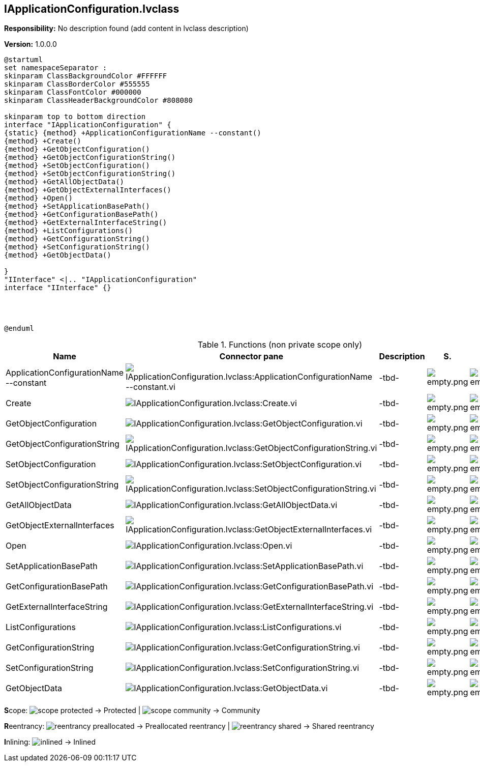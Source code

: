 == IApplicationConfiguration.lvclass

*Responsibility:*
No description found (add content in lvclass description)

*Version:* 1.0.0.0

[plantuml, format="svg", align="center"]
....
@startuml
set namespaceSeparator :
skinparam ClassBackgroundColor #FFFFFF
skinparam ClassBorderColor #555555
skinparam ClassFontColor #000000
skinparam ClassHeaderBackgroundColor #808080

skinparam top to bottom direction
interface "IApplicationConfiguration" {
{static} {method} +ApplicationConfigurationName --constant()
{method} +Create()
{method} +GetObjectConfiguration()
{method} +GetObjectConfigurationString()
{method} +SetObjectConfiguration()
{method} +SetObjectConfigurationString()
{method} +GetAllObjectData()
{method} +GetObjectExternalInterfaces()
{method} +Open()
{method} +SetApplicationBasePath()
{method} +GetConfigurationBasePath()
{method} +GetExternalInterfaceString()
{method} +ListConfigurations()
{method} +GetConfigurationString()
{method} +SetConfigurationString()
{method} +GetObjectData()

}
"IInterface" <|.. "IApplicationConfiguration"
interface "IInterface" {}




@enduml
....

.Functions (non private scope only)
[cols="<.<4d,<.<8a,<.<12d,<.<1a,<.<1a,<.<1a", %autowidth, frame=all, grid=all, stripes=none]
|===
|Name |Connector pane |Description |S. |R. |I.

|ApplicationConfigurationName --constant
|image:IApplicationConfiguration.lvclass_ApplicationConfigurationName___constant.vi.png[IApplicationConfiguration.lvclass:ApplicationConfigurationName --constant.vi]
|-tbd-
|image:empty.png[empty.png]
|image:empty.png[empty.png]
|image:empty.png[empty.png]

|Create
|image:IApplicationConfiguration.lvclass_Create.vi.png[IApplicationConfiguration.lvclass:Create.vi]
|-tbd-
|image:empty.png[empty.png]
|image:empty.png[empty.png]
|image:empty.png[empty.png]

|GetObjectConfiguration
|image:IApplicationConfiguration.lvclass_GetObjectConfiguration.vi.png[IApplicationConfiguration.lvclass:GetObjectConfiguration.vi]
|-tbd-
|image:empty.png[empty.png]
|image:empty.png[empty.png]
|image:empty.png[empty.png]

|GetObjectConfigurationString
|image:IApplicationConfiguration.lvclass_GetObjectConfigurationString.vi.png[IApplicationConfiguration.lvclass:GetObjectConfigurationString.vi]
|-tbd-
|image:empty.png[empty.png]
|image:empty.png[empty.png]
|image:empty.png[empty.png]

|SetObjectConfiguration
|image:IApplicationConfiguration.lvclass_SetObjectConfiguration.vi.png[IApplicationConfiguration.lvclass:SetObjectConfiguration.vi]
|-tbd-
|image:empty.png[empty.png]
|image:empty.png[empty.png]
|image:empty.png[empty.png]

|SetObjectConfigurationString
|image:IApplicationConfiguration.lvclass_SetObjectConfigurationString.vi.png[IApplicationConfiguration.lvclass:SetObjectConfigurationString.vi]
|-tbd-
|image:empty.png[empty.png]
|image:empty.png[empty.png]
|image:empty.png[empty.png]

|GetAllObjectData
|image:IApplicationConfiguration.lvclass_GetAllObjectData.vi.png[IApplicationConfiguration.lvclass:GetAllObjectData.vi]
|-tbd-
|image:empty.png[empty.png]
|image:empty.png[empty.png]
|image:empty.png[empty.png]

|GetObjectExternalInterfaces
|image:IApplicationConfiguration.lvclass_GetObjectExternalInterfaces.vi.png[IApplicationConfiguration.lvclass:GetObjectExternalInterfaces.vi]
|-tbd-
|image:empty.png[empty.png]
|image:empty.png[empty.png]
|image:empty.png[empty.png]

|Open
|image:IApplicationConfiguration.lvclass_Open.vi.png[IApplicationConfiguration.lvclass:Open.vi]
|-tbd-
|image:empty.png[empty.png]
|image:empty.png[empty.png]
|image:empty.png[empty.png]

|SetApplicationBasePath
|image:IApplicationConfiguration.lvclass_SetApplicationBasePath.vi.png[IApplicationConfiguration.lvclass:SetApplicationBasePath.vi]
|-tbd-
|image:empty.png[empty.png]
|image:empty.png[empty.png]
|image:empty.png[empty.png]

|GetConfigurationBasePath
|image:IApplicationConfiguration.lvclass_GetConfigurationBasePath.vi.png[IApplicationConfiguration.lvclass:GetConfigurationBasePath.vi]
|-tbd-
|image:empty.png[empty.png]
|image:empty.png[empty.png]
|image:empty.png[empty.png]

|GetExternalInterfaceString
|image:IApplicationConfiguration.lvclass_GetExternalInterfaceString.vi.png[IApplicationConfiguration.lvclass:GetExternalInterfaceString.vi]
|-tbd-
|image:empty.png[empty.png]
|image:empty.png[empty.png]
|image:empty.png[empty.png]

|ListConfigurations
|image:IApplicationConfiguration.lvclass_ListConfigurations.vi.png[IApplicationConfiguration.lvclass:ListConfigurations.vi]
|-tbd-
|image:empty.png[empty.png]
|image:empty.png[empty.png]
|image:empty.png[empty.png]

|GetConfigurationString
|image:IApplicationConfiguration.lvclass_GetConfigurationString.vi.png[IApplicationConfiguration.lvclass:GetConfigurationString.vi]
|-tbd-
|image:empty.png[empty.png]
|image:empty.png[empty.png]
|image:empty.png[empty.png]

|SetConfigurationString
|image:IApplicationConfiguration.lvclass_SetConfigurationString.vi.png[IApplicationConfiguration.lvclass:SetConfigurationString.vi]
|-tbd-
|image:empty.png[empty.png]
|image:empty.png[empty.png]
|image:empty.png[empty.png]

|GetObjectData
|image:IApplicationConfiguration.lvclass_GetObjectData.vi.png[IApplicationConfiguration.lvclass:GetObjectData.vi]
|-tbd-
|image:empty.png[empty.png]
|image:empty.png[empty.png]
|image:empty.png[empty.png]
|===

**S**cope: image:scope-protected.png[] -> Protected | image:scope-community.png[] -> Community

**R**eentrancy: image:reentrancy-preallocated.png[] -> Preallocated reentrancy | image:reentrancy-shared.png[] -> Shared reentrancy

**I**nlining: image:inlined.png[] -> Inlined
